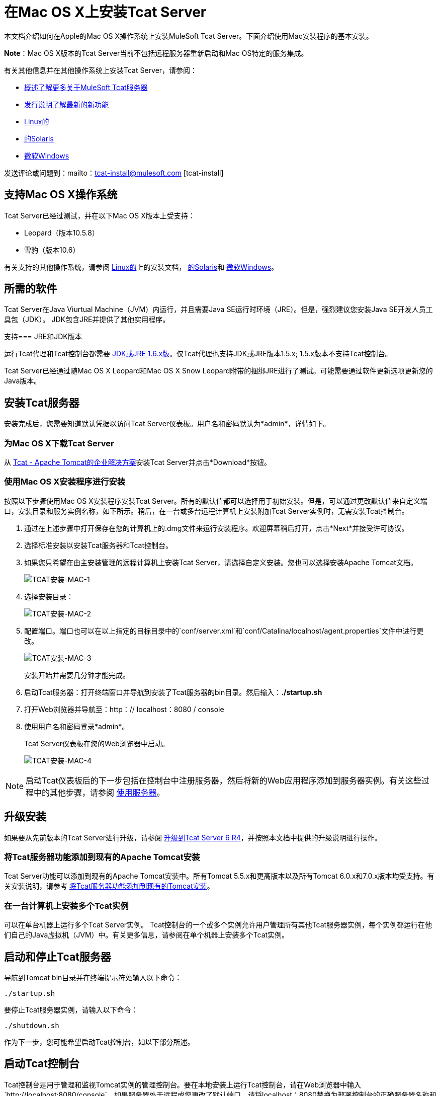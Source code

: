 = 在Mac OS X上安装Tcat Server
:keywords: tcat, install, mac, os x, osx

本文档介绍如何在Apple的Mac OS X操作系统上安装MuleSoft Tcat Server。下面介绍使用Mac安装程序的基本安装。

*Note*：Mac OS X版本的Tcat Server当前不包括远程服务器重新启动和Mac OS特定的服务集成。

有关其他信息并在其他操作系统上安装Tcat Server，请参阅：

*  link:tcat-server/v/7.1.0/overview-of-tcat-server[概述了解更多关于MuleSoft Tcat服务器]
*  link:tcat-server/v/7.1.0/release-notes[发行说明了解最新的新功能]
*  link:/tcat-server/v/7.1.0/installing-tcat-server-on-linux[Linux的]
*  link:/tcat-server/v/7.1.0/installing-tcat-server-on-solaris[的Solaris]
*  link:/tcat-server/v/7.1.0/installing-tcat-server-on-microsoft-windows[微软Windows]

发送评论或问题到：mailto：tcat-install@mulesoft.com [tcat-install]

== 支持Mac OS X操作系统

Tcat Server已经过测试，并在以下Mac OS X版本上受支持：

*  Leopard（版本10.5.8）
* 雪豹（版本10.6）

有关支持的其他操作系统，请参阅 link:/tcat-server/v/7.1.0/installing-tcat-server-on-linux[Linux的]上的安装文档，
link:/tcat-server/v/7.1.0/installing-tcat-server-on-solaris[的Solaris]和
link:/tcat-server/v/7.1.0/installing-tcat-server-on-microsoft-windows[微软Windows]。

== 所需的软件

Tcat Server在Java Viurtual Machine（JVM）内运行，并且需要Java SE运行时环境（JRE）。但是，强烈建议您安装Java SE开发人员工具包（JDK）。 JDK包含JRE并提供了其他实用程序。

支持===  JRE和JDK版本

运行Tcat代理和Tcat控制台都需要 link:http://www.oracle.com/technetwork/java/javase/downloads/java-archive-downloads-javase6-419409.html[JDK或JRE 1.6.x版]。仅Tcat代理也支持JDK或JRE版本1.5.x; 1.5.x版本不支持Tcat控制台。

Tcat Server已经通过随Mac OS X Leopard和Mac OS X Snow Leopard附带的捆绑JRE进行了测试。可能需要通过软件更新选项更新您的Java版本。

== 安装Tcat服务器

安装完成后，您需要知道默认凭据以访问Tcat Server仪表板。用户名和密码默认为*admin*，详情如下。

=== 为Mac OS X下载Tcat Server

从 link:https://www.mulesoft.com/tcat/download[Tcat  -  Apache Tomcat的企业解决方案]安装Tcat Server并点击*Download*按钮。

=== 使用Mac OS X安装程序进行安装

按照以下步骤使用Mac OS X安装程序安装Tcat Server。所有的默认值都可以选择用于初始安装。但是，可以通过更改默认值来自定义端口，安装目录和服务实例名称，如下所示。稍后，在一台或多台远程计算机上安装附加Tcat Server实例时，无需安装Tcat控制台。

. 通过在上述步骤中打开保存在您的计算机上的.dmg文件来运行安装程序。欢迎屏幕稍后打开，点击*Next*并接受许可协议。
. 选择标准安装以安装Tcat服务器和Tcat控制台。
. 如果您只希望在由主安装管理的远程计算机上安装Tcat Server，请选择自定义安装。您也可以选择安装Apache Tomcat文档。
+
image:tcat-install-mac-1.png[TCAT安装-MAC-1]
+
. 选择安装目录：
+
image:tcat-install-mac-2.png[TCAT安装-MAC-2]
+
. 配置端口。端口也可以在以上指定的目标目录中的`conf/server.xml`和`conf/Catalina/localhost/agent.properties`文件中进行更改。
+
image:tcat-install-mac-3.png[TCAT安装-MAC-3]
+
安装开始并需要几分钟才能完成。
+
. 启动Tcat服务器：打开终端窗口并导航到安装了Tcat服务器的bin目录。然后输入：*./startup.sh*
. 打开Web浏览器并导航至：http：// localhost：8080 / console
. 使用用户名和密码登录*admin*。
+
Tcat Server仪表板在您的Web浏览器中启动。
+
image:tcat-install-mac-4.png[TCAT安装-MAC-4]

[NOTE]
启动Tcat仪表板后的下一步包括在控制台中注册服务器，然后将新的Web应用程序添加到服务器实例。有关这些过程中的其他步骤，请参阅 link:/tcat-server/v/7.1.0/working-with-servers[使用服务器]。

== 升级安装

如果要从先前版本的Tcat Server进行升级，请参阅 link:/tcat-server/v/7.1.0/upgrading-to-r4[升级到Tcat Server 6 R4]，并按照本文档中提供的升级说明进行操作。

=== 将Tcat服务器功能添加到现有的Apache Tomcat安装

Tcat Server功能可以添加到现有的Apache Tomcat安装中。所有Tomcat 5.5.x和更高版本以及所有Tomcat 6.0.x和7.0.x版本均受支持。有关安装说明，请参考 link:/tcat-server/v/7.1.0/add-tcat-server-capabilities-to-an-existing-tomcat-install[将Tcat服务器功能添加到现有的Tomcat安装]。

=== 在一台计算机上安装多个Tcat实例

可以在单台机器上运行多个Tcat Server实例。 Tcat控制台的一个或多个实例允许用户管理所有其他Tcat服务器实例，每个实例都运行在他们自己的Java虚拟机（JVM）中。有关更多信息，请参阅在单个机器上安装多个Tcat实例。

== 启动和停止Tcat服务器

导航到Tomcat bin目录并在终端提示符处输入以下命令：

[source,code]
----
./startup.sh
----

要停止Tcat服务器实例，请输入以下命令：

[source,code]
----
./shutdown.sh
----

作为下一步，您可能希望启动Tcat控制台，如以下部分所述。

== 启动Tcat控制台

Tcat控制台是用于管理和监视Tomcat实例的管理控制台。要在本地安装上运行Tcat控制台，请在Web浏览器中输入`http://localhost:8080/console`。如果服务器处于远程或您更改了默认端口，请将localhost：8080替换为部署控制台的正确服务器名称和端口。

您现在可以选择并注册一个或多个未注册的服务器，并根据需要将其添加到服务器组。有关更多详细信息，请参阅 link:/tcat-server/v/7.1.0/working-with-servers[使用服务器]。

== 卸载Tcat服务器

以下选项可卸载Tcat服务器：

. 要通过Mac OS X安装程序安装Tcat Server，请从Applications的TcatServer6文件夹中选择Tcat Server 6 Uninstaller。
. 如果Tcat Server和Tomcat手动安装在同一个目录中，并且想要删除这两个程序，只需删除整个文件夹即可。
. 如果Tcat Server已手动安装在现有Tomcat安装上，请从webapps目录中删除控制台，代理webapps及其文件夹。
